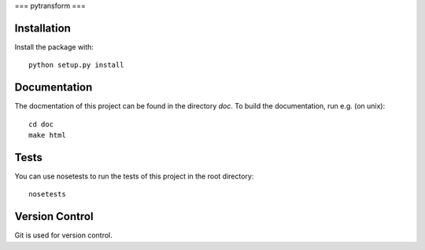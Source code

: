 ===
pytransform
===

Installation
------------

Install the package with::

    python setup.py install

Documentation
-------------

The docmentation of this project can be found in the directory `doc`. To
build the documentation, run e.g. (on unix)::

    cd doc
    make html

Tests
-----

You can use nosetests to run the tests of this project in the root directory::

    nosetests

Version Control
---------------

Git is used for version control.
